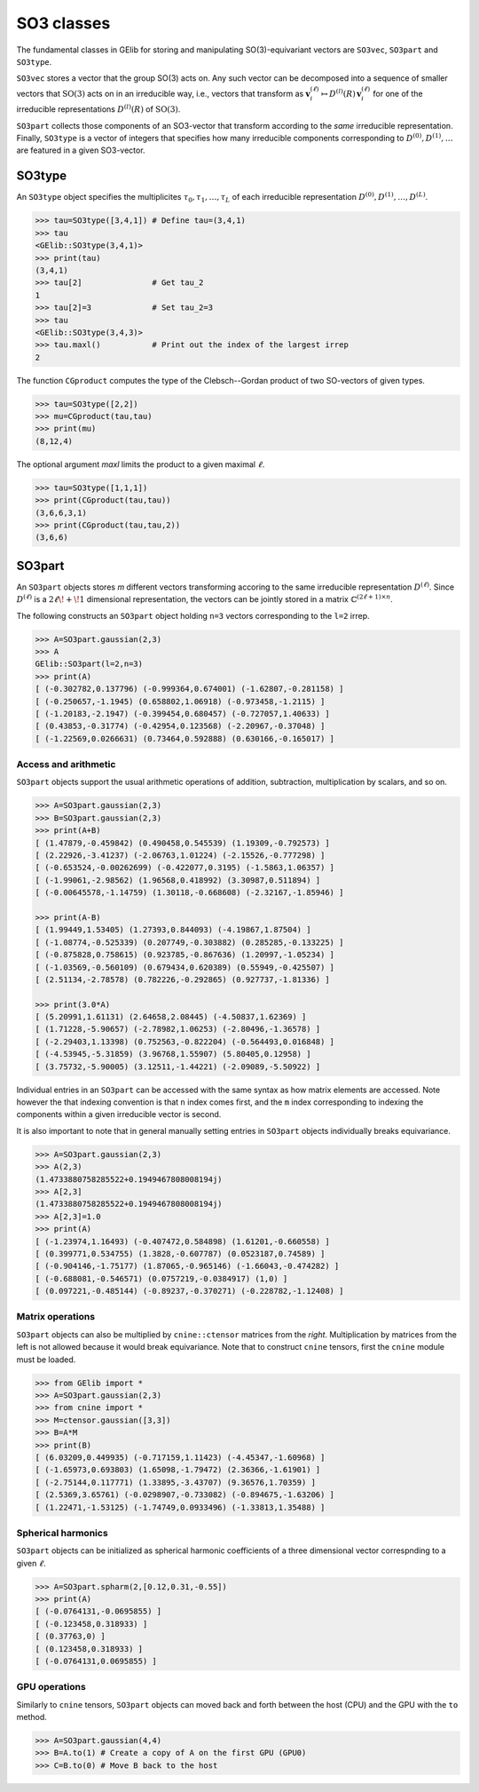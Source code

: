 ###########
SO3 classes
###########


The fundamental classes in GElib for storing and manipulating SO(3)-equivariant vectors are ``SO3vec``, 
``SO3part`` and ``SO3type``. 

``SO3vec`` stores a vector that the group SO(3) acts on. 
Any such vector can be decomposed into a sequence of smaller vectors that :math:`\mathrm{SO}(3)` 
acts on in an irreducible way, i.e., vectors that transform as 
:math:`\mathbf{v}^{(\ell)}_i\mapsto D^{(l)}(R)\,\mathbf{v}^{(\ell)}_i` for one of the irreducible 
representations :math:`D^{(l)}(R)` of :math:`\mathrm{SO}(3)`. 

``SO3part`` collects those components of an SO3-vector that transform according to the *same* irreducible 
representation. 
Finally, ``SO3type`` is a vector of integers that specifies how many irreducible components corresponding to 
:math:`D^{(0)},D^{(1)},\ldots` are featured in a given SO3-vector. 

*******
SO3type
*******

An ``SO3type`` object specifies the multiplicites :math:`\tau_0,\tau_1,\ldots,\tau_L` of each irreducible 
representation :math:`D^{(0)},D^{(1)},\ldots,D^{(L)}`. 

.. code-block:: python

 >>> tau=SO3type([3,4,1]) # Define tau=(3,4,1)
 >>> tau
 <GElib::SO3type(3,4,1)>
 >>> print(tau)
 (3,4,1)
 >>> tau[2]               # Get tau_2
 1
 >>> tau[2]=3             # Set tau_2=3
 >>> tau
 <GElib::SO3type(3,4,3)>
 >>> tau.maxl()           # Print out the index of the largest irrep 
 2

The function ``CGproduct`` computes the type of the Clebsch--Gordan product of two SO-vectors 
of given types.

.. code-block:: python

 >>> tau=SO3type([2,2])
 >>> mu=CGproduct(tau,tau)
 >>> print(mu)
 (8,12,4)

The optional argument `maxl` limits the product to a given maximal :math:`\ell`. 

.. code-block:: python

 >>> tau=SO3type([1,1,1])
 >>> print(CGproduct(tau,tau))
 (3,6,6,3,1)
 >>> print(CGproduct(tau,tau,2))
 (3,6,6)

*******
SO3part
*******

An ``SO3part`` objects stores `m` different vectors transforming accoring to the same 
irreducible representation :math:`D^{(\ell)}`. 
Since :math:`D^{(\ell)}` is a :math:`2\ell\!+\!1` dimensional representation, 
the vectors can be jointly stored in a matrix :math:`\mathbb{C}^{(2\ell+1)\times n}`.   

The following constructs an ``SO3part`` object holding ``n=3`` vectors corresponding to the ``l=2`` 
irrep. 

.. code-block:: python

 >>> A=SO3part.gaussian(2,3)
 >>> A
 GElib::SO3part(l=2,n=3)
 >>> print(A)
 [ (-0.302782,0.137796) (-0.999364,0.674001) (-1.62807,-0.281158) ]
 [ (-0.250657,-1.1945) (0.658802,1.06918) (-0.973458,-1.2115) ]
 [ (-1.20183,-2.1947) (-0.399454,0.680457) (-0.727057,1.40633) ]
 [ (0.43853,-0.31774) (-0.42954,0.123568) (-2.20967,-0.37048) ]
 [ (-1.22569,0.0266631) (0.73464,0.592888) (0.630166,-0.165017) ]

=====================
Access and arithmetic
=====================

 
``SO3part`` objects support the usual arithmetic operations of addition, subtraction, multiplication 
by scalars, and so on. 

.. code-block:: python

 >>> A=SO3part.gaussian(2,3)
 >>> B=SO3part.gaussian(2,3)
 >>> print(A+B)
 [ (1.47879,-0.459842) (0.490458,0.545539) (1.19309,-0.792573) ]
 [ (2.22926,-3.41237) (-2.06763,1.01224) (-2.15526,-0.777298) ]
 [ (-0.653524,-0.00262699) (-0.422077,0.3195) (-1.5863,1.06357) ]
 [ (-1.99061,-2.98562) (1.96568,0.418992) (3.30987,0.511894) ]
 [ (-0.00645578,-1.14759) (1.30118,-0.668608) (-2.32167,-1.85946) ]

 >>> print(A-B)
 [ (1.99449,1.53405) (1.27393,0.844093) (-4.19867,1.87504) ]
 [ (-1.08774,-0.525339) (0.207749,-0.303882) (0.285285,-0.133225) ]
 [ (-0.875828,0.758615) (0.923785,-0.867636) (1.20997,-1.05234) ]
 [ (-1.03569,-0.560109) (0.679434,0.620389) (0.55949,-0.425507) ]
 [ (2.51134,-2.78578) (0.782226,-0.292865) (0.927737,-1.81336) ]

 >>> print(3.0*A)
 [ (5.20991,1.61131) (2.64658,2.08445) (-4.50837,1.62369) ]
 [ (1.71228,-5.90657) (-2.78982,1.06253) (-2.80496,-1.36578) ]
 [ (-2.29403,1.13398) (0.752563,-0.822204) (-0.564493,0.016848) ]
 [ (-4.53945,-5.31859) (3.96768,1.55907) (5.80405,0.12958) ]
 [ (3.75732,-5.90005) (3.12511,-1.44221) (-2.09089,-5.50922) ]


Individual entries in an ``SO3part`` can be accessed with the same syntax as how matrix elements are accessed. 
Note however the that indexing convention is that ``n`` index comes first, and the ``m`` index corresponding 
to indexing the components within a given irreducible vector is second. 

It is also important to note that in general manually setting entries in ``SO3part`` objects individually 
breaks equivariance. 

.. code-block:: python

 >>> A=SO3part.gaussian(2,3)
 >>> A(2,3)
 (1.4733880758285522+0.1949467808008194j)
 >>> A[2,3]
 (1.4733880758285522+0.1949467808008194j)
 >>> A[2,3]=1.0
 >>> print(A)
 [ (-1.23974,1.16493) (-0.407472,0.584898) (1.61201,-0.660558) ]
 [ (0.399771,0.534755) (1.3828,-0.607787) (0.0523187,0.74589) ]
 [ (-0.904146,-1.75177) (1.87065,-0.965146) (-1.66043,-0.474282) ]
 [ (-0.688081,-0.546571) (0.0757219,-0.0384917) (1,0) ]
 [ (0.097221,-0.485144) (-0.89237,-0.370271) (-0.228782,-1.12408) ]

=================
Matrix operations
=================


``SO3part`` objects can also be multiplied by ``cnine::ctensor`` matrices from the `right`. 
Multiplication by matrices from the left is not allowed because it would break equivariance. 
Note that to construct ``cnine`` tensors, first the ``cnine`` module must be loaded.

.. code-block:: python

 >>> from GElib import *
 >>> A=SO3part.gaussian(2,3)
 >>> from cnine import *
 >>> M=ctensor.gaussian([3,3])
 >>> B=A*M
 >>> print(B)
 [ (6.03209,0.449935) (-0.717159,1.11423) (-4.45347,-1.60968) ]
 [ (-1.65973,0.693803) (1.65098,-1.79472) (2.36366,-1.61901) ]
 [ (-2.75144,0.117771) (1.33895,-3.43707) (9.36576,1.70359) ]
 [ (2.5369,3.65761) (-0.0298907,-0.733082) (-0.894675,-1.63206) ]
 [ (1.22471,-1.53125) (-1.74749,0.0933496) (-1.33813,1.35488) ]

===================
Spherical harmonics
===================


``SO3part`` objects can be initialized as spherical harmonic coefficients of a three dimensional vector 
correspnding to a given :math:`\ell`.  

.. code-block:: python

 >>> A=SO3part.spharm(2,[0.12,0.31,-0.55])
 >>> print(A)
 [ (-0.0764131,-0.0695855) ]
 [ (-0.123458,0.318933) ]
 [ (0.37763,0) ]
 [ (0.123458,0.318933) ]
 [ (-0.0764131,0.0695855) ]

==============
GPU operations
==============


Similarly to ``cnine`` tensors, ``SO3part`` objects can moved back and forth between the host (CPU) 
and the GPU with the ``to`` method. 

.. code-block:: python

  >>> A=SO3part.gaussian(4,4)
  >>> B=A.to(1) # Create a copy of A on the first GPU (GPU0)
  >>> C=B.to(0) # Move B back to the host 



